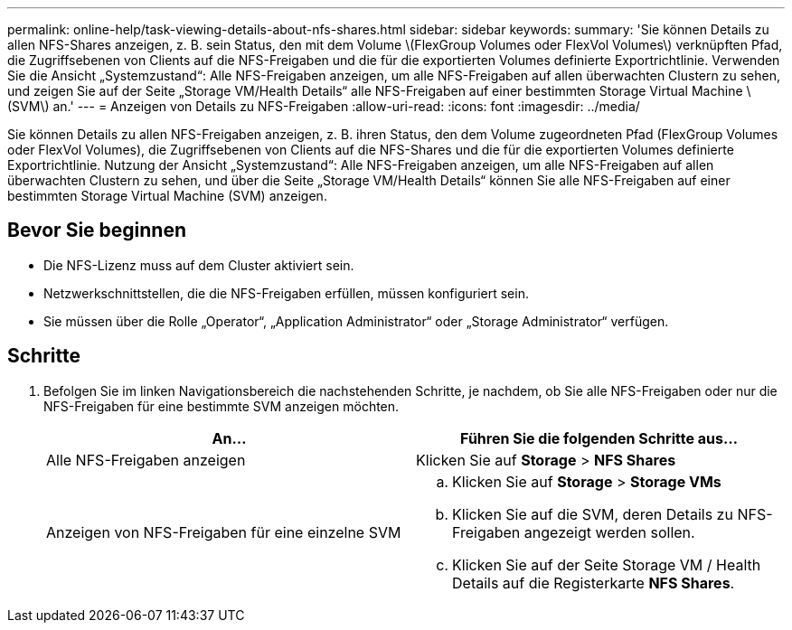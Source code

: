 ---
permalink: online-help/task-viewing-details-about-nfs-shares.html 
sidebar: sidebar 
keywords:  
summary: 'Sie können Details zu allen NFS-Shares anzeigen, z. B. sein Status, den mit dem Volume \(FlexGroup Volumes oder FlexVol Volumes\) verknüpften Pfad, die Zugriffsebenen von Clients auf die NFS-Freigaben und die für die exportierten Volumes definierte Exportrichtlinie. Verwenden Sie die Ansicht „Systemzustand“: Alle NFS-Freigaben anzeigen, um alle NFS-Freigaben auf allen überwachten Clustern zu sehen, und zeigen Sie auf der Seite „Storage VM/Health Details“ alle NFS-Freigaben auf einer bestimmten Storage Virtual Machine \ (SVM\) an.' 
---
= Anzeigen von Details zu NFS-Freigaben
:allow-uri-read: 
:icons: font
:imagesdir: ../media/


[role="lead"]
Sie können Details zu allen NFS-Freigaben anzeigen, z. B. ihren Status, den dem Volume zugeordneten Pfad (FlexGroup Volumes oder FlexVol Volumes), die Zugriffsebenen von Clients auf die NFS-Shares und die für die exportierten Volumes definierte Exportrichtlinie. Nutzung der Ansicht „Systemzustand“: Alle NFS-Freigaben anzeigen, um alle NFS-Freigaben auf allen überwachten Clustern zu sehen, und über die Seite „Storage VM/Health Details“ können Sie alle NFS-Freigaben auf einer bestimmten Storage Virtual Machine (SVM) anzeigen.



== Bevor Sie beginnen

* Die NFS-Lizenz muss auf dem Cluster aktiviert sein.
* Netzwerkschnittstellen, die die NFS-Freigaben erfüllen, müssen konfiguriert sein.
* Sie müssen über die Rolle „Operator“, „Application Administrator“ oder „Storage Administrator“ verfügen.




== Schritte

. Befolgen Sie im linken Navigationsbereich die nachstehenden Schritte, je nachdem, ob Sie alle NFS-Freigaben oder nur die NFS-Freigaben für eine bestimmte SVM anzeigen möchten.
+
|===
| An... | Führen Sie die folgenden Schritte aus... 


 a| 
Alle NFS-Freigaben anzeigen
 a| 
Klicken Sie auf *Storage* > *NFS Shares*



 a| 
Anzeigen von NFS-Freigaben für eine einzelne SVM
 a| 
.. Klicken Sie auf *Storage* > *Storage VMs*
.. Klicken Sie auf die SVM, deren Details zu NFS-Freigaben angezeigt werden sollen.
.. Klicken Sie auf der Seite Storage VM / Health Details auf die Registerkarte *NFS Shares*.


|===

